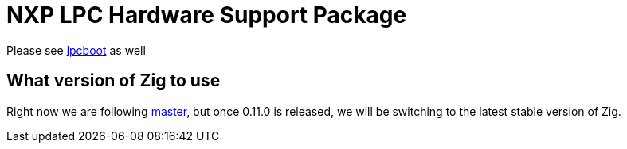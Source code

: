 = NXP LPC Hardware Support Package

Please see https://github.com/ZigEmbeddedGroup/lpcboot[lpcboot] as well

== What version of Zig to use

Right now we are following https://ziglang.org/download/[master], but once 0.11.0 is released, we will be switching to the latest stable version of Zig.
